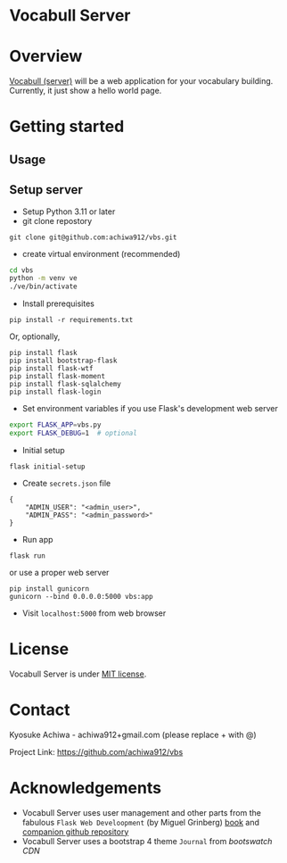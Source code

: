 * Vocabull Server

* Overview
[[https://github.com/achiwa912/vbs][Vocabull (server)]] will be a web application for your vocabulary building.
Currently, it just show a hello world page.

* Getting started
** Usage

** Setup server
- Setup Python 3.11 or later
- git clone repostory
: git clone git@github.com:achiwa912/vbs.git
- create virtual environment (recommended)
#+begin_src bash
cd vbs
python -m venv ve
./ve/bin/activate
#+end_src
- Install prerequisites
: pip install -r requirements.txt
Or, optionally,
#+begin_src 
pip install flask
pip install bootstrap-flask
pip install flask-wtf
pip install flask-moment
pip install flask-sqlalchemy
pip install flask-login
#+end_src
- Set environment variables if you use Flask's development web server
#+begin_src bash
export FLASK_APP=vbs.py
export FLASK_DEBUG=1  # optional
#+end_src
- Initial setup
: flask initial-setup
- Create =secrets.json= file
#+begin_src
{
    "ADMIN_USER": "<admin_user>",
    "ADMIN_PASS": "<admin_password>"
}
#+end_src
- Run app
: flask run
or use a proper web server
: pip install gunicorn
: gunicorn --bind 0.0.0.0:5000 vbs:app
- Visit =localhost:5000= from web browser

* License
Vocabull Server is under [[https://en.wikipedia.org/wiki/MIT_License][MIT license]].

* Contact
Kyosuke Achiwa - achiwa912+gmail.com (please replace + with @)

Project Link: [[https://github.com/achiwa912/vbs]]

* Acknowledgements
- Vocabull Server uses user management and other parts from the fabulous =Flask Web Develoopment= (by Miguel Grinberg) [[https://www.oreilly.com/library/view/flask-web-development/9781491991725/][book]] and [[https://github.com/miguelgrinberg/flasky][companion github repository]]
- Vocabull Server uses a bootstrap 4 theme =Journal= from [[bootswatch CDN]]
